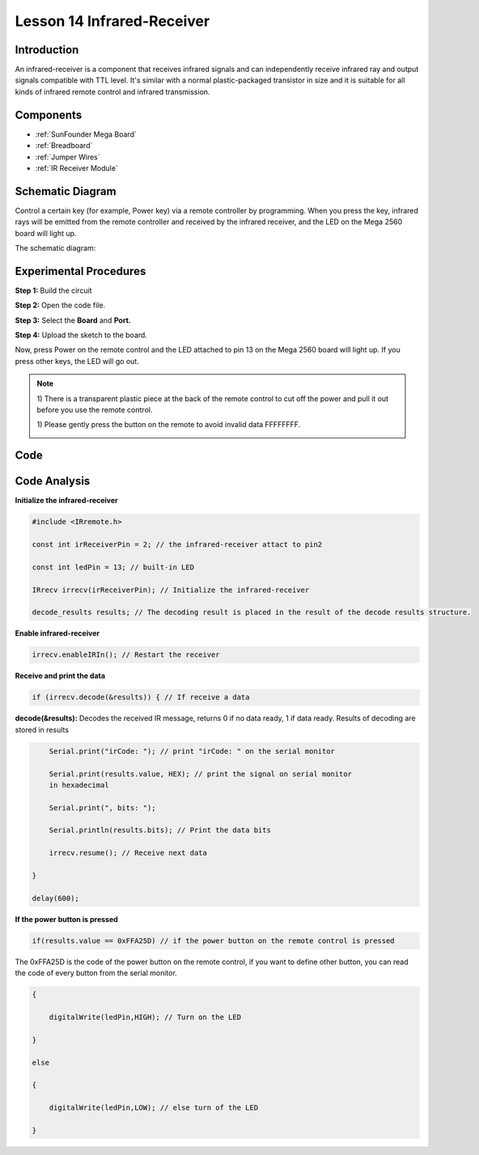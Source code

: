 Lesson 14 Infrared-Receiver
============================

Introduction
-------------------

An infrared-receiver is a component that receives infrared signals and
can independently receive infrared ray and output signals compatible
with TTL level. It's similar with a normal plastic-packaged transistor
in size and it is suitable for all kinds of infrared remote control and
infrared transmission.

Components
-------------------

.. image:: media_mega2560/mega27.png
    :align: center


* :ref:`SunFounder Mega Board`
* :ref:`Breadboard`
* :ref:`Jumper Wires`
* :ref:`IR Receiver Module`

Schematic Diagram
----------------------------

Control a certain key (for example, Power key) via a remote controller
by programming. When you press the key, infrared rays will be emitted
from the remote controller and received by the infrared receiver, and
the LED on the Mega 2560 board will light up.

The schematic diagram:

.. image:: media_mega2560/image187.png
    :align: center

Experimental Procedures
----------------------------------

**Step 1:** Build the circuit

.. image:: media_mega2560/image188.png


**Step 2:** Open the code file.

**Step 3:** Select the **Board** and **Port.**

**Step 4:** Upload the sketch to the board.

Now, press Power on the remote control and the LED attached to pin 13 on
the Mega 2560 board will light up. If you press other keys, the LED will
go out.

.. Note::

    1) There is a transparent plastic piece at the back of the remote
    control to cut off the power and pull it out before you use the
    remote control.

    1) Please gently press the button on the remote to avoid invalid data
    FFFFFFFF.

    .. image:: media_mega2560/image189.png
    
    .. image:: media_mega2560/image190.jpeg

Code
--------

.. raw:: html

    <iframe src=https://create.arduino.cc/editor/sunfounder01/a00ba6b0-274a-487a-84bf-8922cbf3a9f8/preview?embed style="height:510px;width:100%;margin:10px 0" frameborder=0></iframe>

Code Analysis
----------------------

**Initialize the infrared-receiver**

.. code-block:: Arduino

    #include <IRremote.h>

    const int irReceiverPin = 2; // the infrared-receiver attact to pin2

    const int ledPin = 13; // built-in LED

    IRrecv irrecv(irReceiverPin); // Initialize the infrared-receiver

    decode_results results; // The decoding result is placed in the result of the decode results structure.

**Enable infrared-receiver**

.. code-block:: Arduino

    irrecv.enableIRIn(); // Restart the receiver

**Receive and print the data**

.. code-block:: Arduino

    if (irrecv.decode(&results)) { // If receive a data

**decode(&results):** Decodes the received IR message, returns 0 if no
data ready, 1 if data ready. Results of decoding are stored in results

.. code-block:: Arduino

        Serial.print("irCode: "); // print "irCode: " on the serial monitor

        Serial.print(results.value, HEX); // print the signal on serial monitor
        in hexadecimal

        Serial.print(", bits: ");

        Serial.println(results.bits); // Print the data bits

        irrecv.resume(); // Receive next data

    }

    delay(600);

**If the power button is pressed**

.. code-block:: Arduino

    if(results.value == 0xFFA25D) // if the power button on the remote control is pressed

The 0xFFA25D is the code of the power button on the remote control, if
you want to define other button, you can read the code of every button
from the serial monitor.

.. image:: media_mega2560/image189.png
  

.. code-block:: Arduino

    {

        digitalWrite(ledPin,HIGH); // Turn on the LED

    }

    else

    {

        digitalWrite(ledPin,LOW); // else turn of the LED

    }